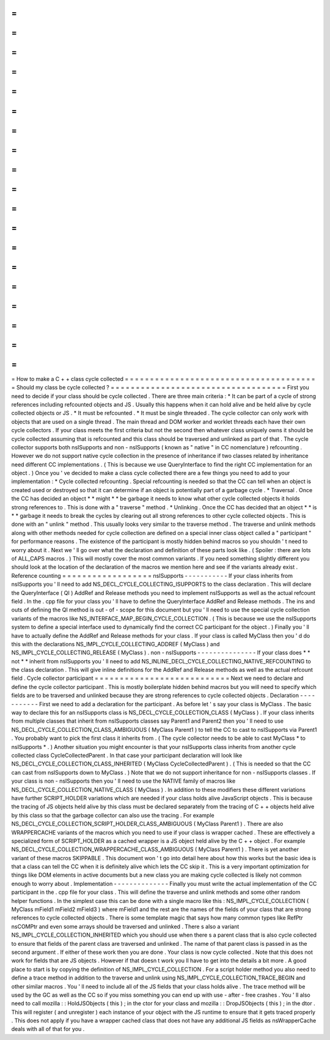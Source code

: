 =
=
=
=
=
=
=
=
=
=
=
=
=
=
=
=
=
=
=
=
=
=
=
=
=
=
=
=
=
=
=
=
=
=
=
=
=
=
=
How
to
make
a
C
+
+
class
cycle
collected
=
=
=
=
=
=
=
=
=
=
=
=
=
=
=
=
=
=
=
=
=
=
=
=
=
=
=
=
=
=
=
=
=
=
=
=
=
=
=
Should
my
class
be
cycle
collected
?
=
=
=
=
=
=
=
=
=
=
=
=
=
=
=
=
=
=
=
=
=
=
=
=
=
=
=
=
=
=
=
=
=
=
=
First
you
need
to
decide
if
your
class
should
be
cycle
collected
.
There
are
three
main
criteria
:
*
It
can
be
part
of
a
cycle
of
strong
references
including
refcounted
objects
and
JS
.
Usually
this
happens
when
it
can
hold
alive
and
be
held
alive
by
cycle
collected
objects
or
JS
.
*
It
must
be
refcounted
.
*
It
must
be
single
threaded
.
The
cycle
collector
can
only
work
with
objects
that
are
used
on
a
single
thread
.
The
main
thread
and
DOM
worker
and
worklet
threads
each
have
their
own
cycle
collectors
.
If
your
class
meets
the
first
criteria
but
not
the
second
then
whatever
class
uniquely
owns
it
should
be
cycle
collected
assuming
that
is
refcounted
and
this
class
should
be
traversed
and
unlinked
as
part
of
that
.
The
cycle
collector
supports
both
nsISupports
and
non
-
nsISupports
(
known
as
"
native
"
in
CC
nomenclature
)
refcounting
.
However
we
do
not
support
native
cycle
collection
in
the
presence
of
inheritance
if
two
classes
related
by
inheritance
need
different
CC
implementations
.
(
This
is
because
we
use
QueryInterface
to
find
the
right
CC
implementation
for
an
object
.
)
Once
you
'
ve
decided
to
make
a
class
cycle
collected
there
are
a
few
things
you
need
to
add
to
your
implementation
:
*
Cycle
collected
refcounting
.
Special
refcounting
is
needed
so
that
the
CC
can
tell
when
an
object
is
created
used
or
destroyed
so
that
it
can
determine
if
an
object
is
potentially
part
of
a
garbage
cycle
.
*
Traversal
.
Once
the
CC
has
decided
an
object
*
*
might
*
*
be
garbage
it
needs
to
know
what
other
cycle
collected
objects
it
holds
strong
references
to
.
This
is
done
with
a
"
traverse
"
method
.
*
Unlinking
.
Once
the
CC
has
decided
that
an
object
*
*
is
*
*
garbage
it
needs
to
break
the
cycles
by
clearing
out
all
strong
references
to
other
cycle
collected
objects
.
This
is
done
with
an
"
unlink
"
method
.
This
usually
looks
very
similar
to
the
traverse
method
.
The
traverse
and
unlink
methods
along
with
other
methods
needed
for
cycle
collection
are
defined
on
a
special
inner
class
object
called
a
"
participant
"
for
performance
reasons
.
The
existence
of
the
participant
is
mostly
hidden
behind
macros
so
you
shouldn
'
t
need
to
worry
about
it
.
Next
we
'
ll
go
over
what
the
declaration
and
definition
of
these
parts
look
like
.
(
Spoiler
:
there
are
lots
of
ALL_CAPS
macros
.
)
This
will
mostly
cover
the
most
common
variants
.
If
you
need
something
slightly
different
you
should
look
at
the
location
of
the
declaration
of
the
macros
we
mention
here
and
see
if
the
variants
already
exist
.
Reference
counting
=
=
=
=
=
=
=
=
=
=
=
=
=
=
=
=
=
=
nsISupports
-
-
-
-
-
-
-
-
-
-
-
If
your
class
inherits
from
nsISupports
you
'
ll
need
to
add
NS_DECL_CYCLE_COLLECTING_ISUPPORTS
to
the
class
declaration
.
This
will
declare
the
QueryInterface
(
QI
)
AddRef
and
Release
methods
you
need
to
implement
nsISupports
as
well
as
the
actual
refcount
field
.
In
the
.
cpp
file
for
your
class
you
'
ll
have
to
define
the
QueryInterface
AddRef
and
Release
methods
.
The
ins
and
outs
of
defining
the
QI
method
is
out
-
of
-
scope
for
this
document
but
you
'
ll
need
to
use
the
special
cycle
collection
variants
of
the
macros
like
NS_INTERFACE_MAP_BEGIN_CYCLE_COLLECTION
.
(
This
is
because
we
use
the
nsISupports
system
to
define
a
special
interface
used
to
dynamically
find
the
correct
CC
participant
for
the
object
.
)
Finally
you
'
ll
have
to
actually
define
the
AddRef
and
Release
methods
for
your
class
.
If
your
class
is
called
MyClass
then
you
'
d
do
this
with
the
declarations
NS_IMPL_CYCLE_COLLECTING_ADDREF
(
MyClass
)
and
NS_IMPL_CYCLE_COLLECTING_RELEASE
(
MyClass
)
.
non
-
nsISupports
-
-
-
-
-
-
-
-
-
-
-
-
-
-
-
If
your
class
does
*
*
not
*
*
inherit
from
nsISupports
you
'
ll
need
to
add
NS_INLINE_DECL_CYCLE_COLLECTING_NATIVE_REFCOUNTING
to
the
class
declaration
.
This
will
give
inline
definitions
for
the
AddRef
and
Release
methods
as
well
as
the
actual
refcount
field
.
Cycle
collector
participant
=
=
=
=
=
=
=
=
=
=
=
=
=
=
=
=
=
=
=
=
=
=
=
=
=
=
=
Next
we
need
to
declare
and
define
the
cycle
collector
participant
.
This
is
mostly
boilerplate
hidden
behind
macros
but
you
will
need
to
specify
which
fields
are
to
be
traversed
and
unlinked
because
they
are
strong
references
to
cycle
collected
objects
.
Declaration
-
-
-
-
-
-
-
-
-
-
-
First
we
need
to
add
a
declaration
for
the
participant
.
As
before
let
'
s
say
your
class
is
MyClass
.
The
basic
way
to
declare
this
for
an
nsISupports
class
is
NS_DECL_CYCLE_COLLECTION_CLASS
(
MyClass
)
.
If
your
class
inherits
from
multiple
classes
that
inherit
from
nsISupports
classes
say
Parent1
and
Parent2
then
you
'
ll
need
to
use
NS_DECL_CYCLE_COLLECTION_CLASS_AMBIGUOUS
(
MyClass
Parent1
)
to
tell
the
CC
to
cast
to
nsISupports
via
Parent1
.
You
probably
want
to
pick
the
first
class
it
inherits
from
.
(
The
cycle
collector
needs
to
be
able
to
cast
MyClass
*
to
nsISupports
*
.
)
Another
situation
you
might
encounter
is
that
your
nsISupports
class
inherits
from
another
cycle
collected
class
CycleCollectedParent
.
In
that
case
your
participant
declaration
will
look
like
NS_DECL_CYCLE_COLLECTION_CLASS_INHERITED
(
MyClass
CycleCollectedParent
)
.
(
This
is
needed
so
that
the
CC
can
cast
from
nsISupports
down
to
MyClass
.
)
Note
that
we
do
not
support
inheritance
for
non
-
nsISupports
classes
.
If
your
class
is
non
-
nsISupports
then
you
'
ll
need
to
use
the
NATIVE
family
of
macros
like
NS_DECL_CYCLE_COLLECTION_NATIVE_CLASS
(
MyClass
)
.
In
addition
to
these
modifiers
these
different
variations
have
further
SCRIPT_HOLDER
variations
which
are
needed
if
your
class
holds
alive
JavaScript
objects
.
This
is
because
the
tracing
of
JS
objects
held
alive
by
this
class
must
be
declared
separately
from
the
tracing
of
C
+
+
objects
held
alive
by
this
class
so
that
the
garbage
collector
can
also
use
the
tracing
.
For
example
NS_DECL_CYCLE_COLLECTION_SCRIPT_HOLDER_CLASS_AMBIGUOUS
(
MyClass
Parent1
)
.
There
are
also
WRAPPERCACHE
variants
of
the
macros
which
you
need
to
use
if
your
class
is
wrapper
cached
.
These
are
effectively
a
specialized
form
of
SCRIPT_HOLDER
as
a
cached
wrapper
is
a
JS
object
held
alive
by
the
C
+
+
object
.
For
example
NS_DECL_CYCLE_COLLECTION_WRAPPERCACHE_CLASS_AMBIGUOUS
(
MyClass
Parent1
)
.
There
is
yet
another
variant
of
these
macros
SKIPPABLE
.
This
document
won
'
t
go
into
detail
here
about
how
this
works
but
the
basic
idea
is
that
a
class
can
tell
the
CC
when
it
is
definitely
alive
which
lets
the
CC
skip
it
.
This
is
a
very
important
optimization
for
things
like
DOM
elements
in
active
documents
but
a
new
class
you
are
making
cycle
collected
is
likely
not
common
enough
to
worry
about
.
Implementation
-
-
-
-
-
-
-
-
-
-
-
-
-
-
Finally
you
must
write
the
actual
implementation
of
the
CC
participant
in
the
.
cpp
file
for
your
class
.
This
will
define
the
traverse
and
unlink
methods
and
some
other
random
helper
functions
.
In
the
simplest
case
this
can
be
done
with
a
single
macro
like
this
:
NS_IMPL_CYCLE_COLLECTION
(
MyClass
mField1
mField2
mField3
)
where
mField1
and
the
rest
are
the
names
of
the
fields
of
your
class
that
are
strong
references
to
cycle
collected
objects
.
There
is
some
template
magic
that
says
how
many
common
types
like
RefPtr
nsCOMPtr
and
even
some
arrays
should
be
traversed
and
unlinked
.
There
s
also
a
variant
NS_IMPL_CYCLE_COLLECTION_INHERITED
which
you
should
use
when
there
s
a
parent
class
that
is
also
cycle
collected
to
ensure
that
fields
of
the
parent
class
are
traversed
and
unlinked
.
The
name
of
that
parent
class
is
passed
in
as
the
second
argument
.
If
either
of
these
work
then
you
are
done
.
Your
class
is
now
cycle
collected
.
Note
that
this
does
not
work
for
fields
that
are
JS
objects
.
However
if
that
doesn
t
work
you
ll
have
to
get
into
the
details
a
bit
more
.
A
good
place
to
start
is
by
copying
the
definition
of
NS_IMPL_CYCLE_COLLECTION
.
For
a
script
holder
method
you
also
need
to
define
a
trace
method
in
addition
to
the
traverse
and
unlink
using
NS_IMPL_CYCLE_COLLECTION_TRACE_BEGIN
and
other
similar
macros
.
You
'
ll
need
to
include
all
of
the
JS
fields
that
your
class
holds
alive
.
The
trace
method
will
be
used
by
the
GC
as
well
as
the
CC
so
if
you
miss
something
you
can
end
up
with
use
-
after
-
free
crashes
.
You
'
ll
also
need
to
call
mozilla
:
:
HoldJSObjects
(
this
)
;
in
the
ctor
for
your
class
and
mozilla
:
:
DropJSObjects
(
this
)
;
in
the
dtor
.
This
will
register
(
and
unregister
)
each
instance
of
your
object
with
the
JS
runtime
to
ensure
that
it
gets
traced
properly
.
This
does
not
apply
if
you
have
a
wrapper
cached
class
that
does
not
have
any
additional
JS
fields
as
nsWrapperCache
deals
with
all
of
that
for
you
.
